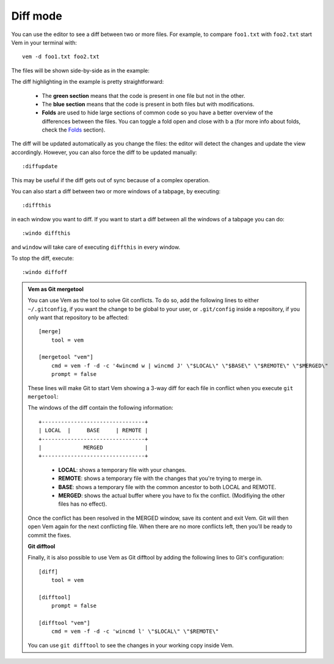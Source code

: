 
.. role:: key
.. default-role:: key

Diff mode
=========

You can use the editor to see a diff between two or more files. For example, to
compare ``foo1.txt`` with ``foo2.txt`` start Vem in your terminal with::

    vem -d foo1.txt foo2.txt

The files will be shown side-by-side as in the example:

.. image:: /static/img/screenshots/diff.png
    :class: screenshot
    :target: /static/img/screenshots/diff.png

The diff highlighting in the example is pretty straightforward:

    * The **green section** means that the code is present in one file but not
      in the other.

    * The **blue section** means that the code is present in both files but with
      modifications.

    * **Folds** are used to hide large sections of common code so you have a
      better overview of the differences between the files. You can toggle a
      fold open and close with `b` `a` (for more info about folds, check the
      `Folds </docs/folds.html>`_ section).

The diff will be updated automatically as you change the files: the editor will
detect the changes and update the view accordingly. However, you can also force
the diff to be updated manually::

    :diffupdate

This may be useful if the diff gets out of sync because of a complex operation.

You can also start a diff between two or more windows of a tabpage, by
executing::

    :diffthis

in each window you want to diff. If you want to start a diff between all the
windows of a tabpage you can do::

    :windo diffthis

and ``window`` will take care of executing ``diffthis`` in every window.

To stop the diff, execute::

    :windo diffoff

.. admonition:: Vem as Git mergetool

    You can use Vem as the tool to solve Git conflicts. To do so, add the
    following lines to either ``~/.gitconfig``, if you want the change to be
    global to your user, or ``.git/config`` inside a repository, if you only
    want that repository to be affected::

        [merge]
            tool = vem

        [mergetool "vem"]
            cmd = vem -f -d -c '4wincmd w | wincmd J' \"$LOCAL\" \"$BASE\" \"$REMOTE\" \"$MERGED\"
            prompt = false

    These lines will make Git to start Vem showing a 3-way diff for each file in
    conflict when you execute ``git mergetool``:

    .. image:: /static/img/screenshots/git-mergetool.png
        :class: screenshot
        :target: /static/img/screenshots/git-mergetool.png

    The windows of the diff contain the following information:

    .. parsed-literal::
        :class: centered

        +--------------------------------+
        | LOCAL  |     BASE     | REMOTE |
        +--------------------------------+
        |             MERGED             |
        +--------------------------------+

    ..

        * **LOCAL**: shows a temporary file with your changes.

        * **REMOTE**: shows a temporary file with the changes that you're trying
          to merge in.

        * **BASE**: shows a temporary file with the common ancestor to both
          LOCAL and REMOTE.

        * **MERGED**: shows the actual buffer where you have to fix the
          conflict. (Modifiying the other files has no effect).

    Once the conflict has been resolved in the MERGED window, save its content
    and exit Vem. Git will then open Vem again for the next conflicting file.
    When there are no more conflicts left, then you'll be ready to commit the
    fixes.

    **Git difftool**

    Finally, it is also possible to use Vem as Git difftool by adding the
    following lines to Git's configuration::

        [diff]
            tool = vem

        [difftool]
            prompt = false

        [difftool "vem"]
            cmd = vem -f -d -c 'wincmd l' \"$LOCAL\" \"$REMOTE\"

    You can use ``git difftool`` to see the changes in your working copy inside
    Vem.

